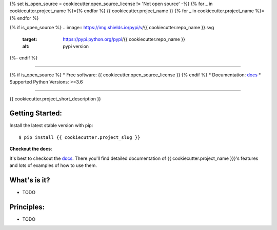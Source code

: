 {% set is_open_source = cookiecutter.open_source_license != 'Not open source' -%}
{% for _ in cookiecutter.project_name %}={% endfor %}
{{ cookiecutter.project_name }}
{% for _ in cookiecutter.project_name %}={% endfor %}

{% if is_open_source %}
.. image:: https://img.shields.io/pypi/v/{{ cookiecutter.repo_name }}.svg
    :target: https://pypi.python.org/pypi/{{ cookiecutter.repo_name }}
    :alt: pypi version

.. image:: https://img.shields.io/travis/{{ cookiecutter.github_username }}/{{ cookiecutter.repo_name }}.svg
    :target: https://travis-ci.com/{{ cookiecutter.github_username }}/{{ cookiecutter.repo_name }}
    :alt: travis build

.. image:: https://readthedocs.org/projects/{{ cookiecutter.project_slug | replace("_", "-") }}/badge/?version=latest
    :target: https://{{ cookiecutter.project_slug | replace("_", "-") }}.readthedocs.io/en/latest/?badge=latest
    :alt: documentation status

.. image:: https://codecov.io/gh/{{ cookiecutter.github_username }}/{{ cookiecutter.repo_name }}/branch/master/graph/badge.svg
    :target: https://codecov.io/gh/{{ cookiecutter.github_username }}/{{ cookiecutter.repo_name }}
    :alt: coverage

.. image:: https://img.shields.io/badge/hypothesis-tested-brightgreen.svg
    :target: https://hypothesis.readthedocs.io
    :alt: hypothesis tested
{%- endif %}

----

{% if is_open_source %}
* Free software: {{ cookiecutter.open_source_license }}
{% endif %}
* Documentation: `docs`_
* Supported Python Versions: >=3.6

----


{{ cookiecutter.project_short_description }}



Getting Started:
~~~~~~~~~~~~~~~~

Install the latest stable version with pip::

   $ pip install {{ cookiecutter.project_slug }}


**Checkout the docs**:

It's best to checkout the `docs`_. There you'll find detailed
documentation of {{ cookiecutter.project_name }}}'s features and lots of examples of
how to use them.

What's is it?
~~~~~~~~~~~~~

* TODO

Principles:
~~~~~~~~~~~

* TODO

.. _docs: https://{{ cookiecutter.repo_name | replace("_", "-") }}.readthedocs.io
